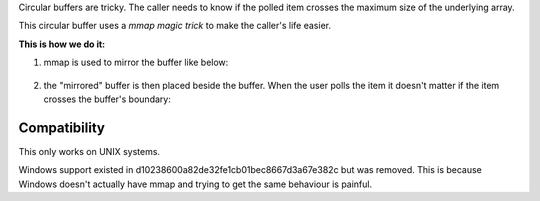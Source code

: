 Circular buffers are tricky. The caller needs to know if the polled item crosses the maximum size of the underlying array.

This circular buffer uses a *mmap magic trick* to make the caller's life easier.

**This is how we do it:**

1. mmap is used to mirror the buffer like below:

.. figure:: doc/circular_buffer_mmap.png


2. the "mirrored" buffer is then placed beside the buffer. When the user polls the item it doesn't matter if the item crosses the buffer's boundary:

.. figure:: doc/circular_buffer_mmap_portal.png

Compatibility
-------------
This only works on UNIX systems.

Windows support existed in d10238600a82de32fe1cb01bec8667d3a67e382c but was removed. This is because Windows doesn't actually have mmap and trying to get the same behaviour is painful.
